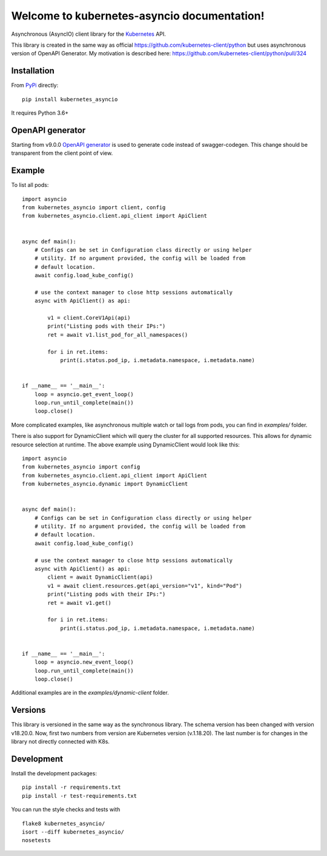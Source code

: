 Welcome to kubernetes-asyncio documentation!
============================================

Asynchronous (AsyncIO) client library for the `Kubernetes <http://kubernetes.io>`_ API.

This library is created in the same way as official https://github.com/kubernetes-client/python but uses asynchronous version of OpenAPI Generator.
My motivation is described here: https://github.com/kubernetes-client/python/pull/324

Installation
------------

From `PyPi <https://pypi.python.org/pypi/kubernetes_asyncio>`_ directly:
::

    pip install kubernetes_asyncio

It requires Python 3.6+

OpenAPI generator
-----------------

Starting from v9.0.0 `OpenAPI generator <https://github.com/openapitools/openapi-generator>`_ is used to generate code instead of
swagger-codegen. This change should be transparent from the client point of view.

Example
-------

To list all pods:
::

    import asyncio
    from kubernetes_asyncio import client, config
    from kubernetes_asyncio.client.api_client import ApiClient


    async def main():
        # Configs can be set in Configuration class directly or using helper
        # utility. If no argument provided, the config will be loaded from
        # default location.
        await config.load_kube_config()

        # use the context manager to close http sessions automatically
        async with ApiClient() as api:

            v1 = client.CoreV1Api(api)
            print("Listing pods with their IPs:")
            ret = await v1.list_pod_for_all_namespaces()

            for i in ret.items:
                print(i.status.pod_ip, i.metadata.namespace, i.metadata.name)


    if __name__ == '__main__':
        loop = asyncio.get_event_loop()
        loop.run_until_complete(main())
        loop.close()

More complicated examples, like asynchronous multiple watch or tail logs from pods,
you can find in `examples/` folder.

There is also support for DynamicClient which will query the cluster for all supported
resources.  This allows for dynamic resource selection at runtime.
The above example using DynamicClient would look like this:
::

    import asyncio
    from kubernetes_asyncio import config
    from kubernetes_asyncio.client.api_client import ApiClient
    from kubernetes_asyncio.dynamic import DynamicClient


    async def main():
        # Configs can be set in Configuration class directly or using helper
        # utility. If no argument provided, the config will be loaded from
        # default location.
        await config.load_kube_config()

        # use the context manager to close http sessions automatically
        async with ApiClient() as api:
            client = await DynamicClient(api)
            v1 = await client.resources.get(api_version="v1", kind="Pod")
            print("Listing pods with their IPs:")
            ret = await v1.get()

            for i in ret.items:
                print(i.status.pod_ip, i.metadata.namespace, i.metadata.name)


    if __name__ == '__main__':
        loop = asyncio.new_event_loop()
        loop.run_until_complete(main())
        loop.close()

Additional examples are in the `examples/dynamic-client` folder.

Versions
--------

This library is versioned in the same way as the synchronous library.
The schema version has been changed with version v18.20.0. Now, first
two numbers from version are Kubernetes version (v.1.18.20). The last
number is for changes in the library not directly connected with K8s.

Development
-----------
Install the development packages:
::

    pip install -r requirements.txt
    pip install -r test-requirements.txt

You can run the style checks and tests with
::

    flake8 kubernetes_asyncio/
    isort --diff kubernetes_asyncio/
    nosetests
